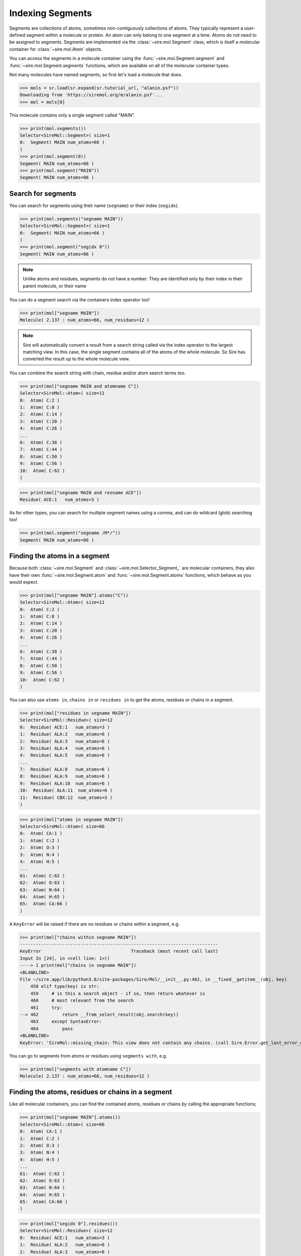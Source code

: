 =================
Indexing Segments
=================

Segments are collections of atoms, sometimes non-contiguously collections
of atoms. They typically represent a user-defined segment within a molecule
or protein. An atom can only belong to one segment at a time. Atoms do
not need to be assigned to segments. Segments are implemented via the
:class:`~sire.mol.Segment` class, which is itself a molecular container
for :class:`~sire.mol.Atom` objects.

You can access the segments in a molecule container using the
:func:`~sire.mol.Segment.segment` and :func:`~sire.mol.Segment.segments` functions,
which are available on all of the molecular container types.

Not many molecules have named segments, so first let's load a molecule
that does.

>>> mols = sr.load(sr.expand(sr.tutorial_url, "alanin.psf"))
Downloading from 'https://siremol.org/m/alanin.psf'...
>>> mol = mols[0]

This molecule contains only a single segment called "MAIN".

>>> print(mol.segments())
Selector<SireMol::Segment>( size=1
0:  Segment( MAIN num_atoms=66 )
)
>>> print(mol.segment(0))
Segment( MAIN num_atoms=66 )
>>> print(mol.segment("MAIN"))
Segment( MAIN num_atoms=66 )

Search for segments
-------------------

You can search for segments using their name (``segname``) or their
index (``segidx``).

>>> print(mol.segments("segname MAIN"))
Selector<SireMol::Segment>( size=1
0:  Segment( MAIN num_atoms=66 )
)
>>> print(mol.segment("segidx 0"))
Segment( MAIN num_atoms=66 )

.. note::

   Unlike atoms and residues, segments do not have a number. They
   are identified only by their index in their parent molecule, or
   their name

You can do a segment search via the containers index operator too!

>>> print(mol["segname MAIN"])
Molecule( 2.137 : num_atoms=66, num_residues=12 )

.. note::

    Sire will automatically convert a result from a search string
    called via the index operator to the largest matching view.
    In this case, the single segment contains all of the atoms
    of the whole molecule. So Sire has converted the result up
    to the whole molecule view.

You can combine the search string with chain, residue and/or atom search
terms too.

>>> print(mol["segname MAIN and atomname C"])
Selector<SireMol::Atom>( size=11
0:  Atom( C:2 )
1:  Atom( C:8 )
2:  Atom( C:14 )
3:  Atom( C:20 )
4:  Atom( C:26 )
...
6:  Atom( C:38 )
7:  Atom( C:44 )
8:  Atom( C:50 )
9:  Atom( C:56 )
10:  Atom( C:62 )
)

>>> print(mol["segname MAIN and resname ACE"])
Residue( ACE:1   num_atoms=3 )

As for other types, you can search for multiple segment names using
a comma, and can do wildcard (glob) searching too!

>>> print(mol.segment("segname /M*/"))
Segment( MAIN num_atoms=66 )

Finding the atoms in a segment
------------------------------

Because both :class:`~sire.mol.Segment` and :class:`~sire.mol.Selector_Segment_`
are molecular containers, they also have their own
:func:`~sire.mol.Segment.atom` and :func:`~sire.mol.Segment.atoms` functions,
which behave as you would expect.

>>> print(mol["segname MAIN"].atoms("C"))
Selector<SireMol::Atom>( size=11
0:  Atom( C:2 )
1:  Atom( C:8 )
2:  Atom( C:14 )
3:  Atom( C:20 )
4:  Atom( C:26 )
...
6:  Atom( C:38 )
7:  Atom( C:44 )
8:  Atom( C:50 )
9:  Atom( C:56 )
10:  Atom( C:62 )
)

You can also use ``atoms in``, ``chains in`` or ``residues in`` to get the
atoms, residues or chains in a segment.

>>> print(mol["residues in segname MAIN"])
Selector<SireMol::Residue>( size=12
0:  Residue( ACE:1   num_atoms=3 )
1:  Residue( ALA:2   num_atoms=6 )
2:  Residue( ALA:3   num_atoms=6 )
3:  Residue( ALA:4   num_atoms=6 )
4:  Residue( ALA:5   num_atoms=6 )
...
7:  Residue( ALA:8   num_atoms=6 )
8:  Residue( ALA:9   num_atoms=6 )
9:  Residue( ALA:10  num_atoms=6 )
10:  Residue( ALA:11  num_atoms=6 )
11:  Residue( CBX:12  num_atoms=3 )
)

>>> print(mol["atoms in segname MAIN"])
Selector<SireMol::Atom>( size=66
0:  Atom( CA:1 )
1:  Atom( C:2 )
2:  Atom( O:3 )
3:  Atom( N:4 )
4:  Atom( H:5 )
...
61:  Atom( C:62 )
62:  Atom( O:63 )
63:  Atom( N:64 )
64:  Atom( H:65 )
65:  Atom( CA:66 )
)

A ``KeyError`` will be raised if there are no residues or chains within
a segment, e.g.

>>> print(mol["chains within segname MAIN"])
---------------------------------------------------------------------------
KeyError                                  Traceback (most recent call last)
Input In [24], in <cell line: 1>()
----> 1 print(mol["chains in segname MAIN"])
<BLANKLINE>
File ~/sire.app/lib/python3.8/site-packages/Sire/Mol/__init__.py:462, in __fixed__getitem__(obj, key)
    458 elif type(key) is str:
    459     # is this a search object - if so, then return whatever is
    460     # most relevant from the search
    461     try:
--> 462         return __from_select_result(obj.search(key))
    463     except SyntaxError:
    464         pass
<BLANKLINE>
KeyError: 'SireMol::missing_chain: This view does not contain any chains. (call Sire.Error.get_last_error_details() for more info)'

You can go to segments from atoms or residues using ``segments with``, e.g.

>>> print(mol["segments with atomname C"])
Molecule( 2.137 : num_atoms=66, num_residues=12 )

Finding the atoms, residues or chains in a segment
--------------------------------------------------

Like all molecular containers, you can find the contained atoms,
residues or chains by calling the appropriate functions;

>>> print(mol["segname MAIN"].atoms())
Selector<SireMol::Atom>( size=66
0:  Atom( CA:1 )
1:  Atom( C:2 )
2:  Atom( O:3 )
3:  Atom( N:4 )
4:  Atom( H:5 )
...
61:  Atom( C:62 )
62:  Atom( O:63 )
63:  Atom( N:64 )
64:  Atom( H:65 )
65:  Atom( CA:66 )
)

>>> print(mol["segidx 0"].residues())
Selector<SireMol::Residue>( size=12
0:  Residue( ACE:1   num_atoms=3 )
1:  Residue( ALA:2   num_atoms=6 )
2:  Residue( ALA:3   num_atoms=6 )
3:  Residue( ALA:4   num_atoms=6 )
4:  Residue( ALA:5   num_atoms=6 )
...
7:  Residue( ALA:8   num_atoms=6 )
8:  Residue( ALA:9   num_atoms=6 )
9:  Residue( ALA:10  num_atoms=6 )
10:  Residue( ALA:11  num_atoms=6 )
11:  Residue( CBX:12  num_atoms=3 )
)

Uniquely identifying a segment
------------------------------

You uniquely identify a segment in a molecule using its segment index
(``segidx``). You can get the index of a segment in a molecule by
calling its :func:`~sire.mol.Segment.index` function.

>>> print(mol.segment(0).index())
SegIdx(0)

.. warning::

    Be careful indexing by segment index. This is the index of the segment
    that uniquely identifies it within its parent molecule. It is not the
    index of the segment in an arbitrary molecular container.

Segment identifying types
-------------------------

Another way to index segments is to use the segment identifying types, i.e.
:class:`~sire.mol.SegName` and :class:`~sire.mol.SegIdx`. The
easiest way to create these is by using the function
:func:`sire.segid`.

Use strings to create :class:`~sire.mol.SegName` objects,

>>> print(sr.segid("MAIN"))
SegName('MAIN')
>>> print(mol[sr.segid("MAIN")])
Segment( MAIN num_atoms=66 )

and integers to create :class:`~sire.mol.SegIdx` objects.

>>> print(sr.segid(0))
SegIdx(0)
>>> print(mol[sr.segid(0)])
Segment( MAIN num_atoms=66 )

You can set both a name and an index by passing in two arguments.

>>> print(mol[sr.segid("MAIN", 0)])
Segment( MAIN num_atoms=66 )
>>> print(mol[sr.segid(name="MAIN", idx=0)])
Segment( MAIN num_atoms=66 )

.. note::

    Sire will return the Segment from an index operator if a segment
    identifying type is used as the index. This is slightly different
    behaviour to how the search string operates. In practice though,
    all molecular container classes behave in the same way, so you will
    often not notice or need to know which molecular container class
    has been returned.

Iterating over segments
-----------------------

The :class:`~sire.mol.Selector_Segment_` class is iterable, meaning that
it can be used in loops.

>>> for segment in mol.segments():
...     print(segment)
Segment( MAIN num_atoms=66 )

This is particularly helpful when combined with loops over the atoms in
a segment.

>>> for segment in mol.segments():
...    for atom in segment.atoms("element carbon"):
...        print(segment, atom.residue(), atom)
Segment( MAIN num_atoms=66 ) Residue( ACE:1   num_atoms=3 ) Atom( CA:1 )
Segment( MAIN num_atoms=66 ) Residue( ACE:1   num_atoms=3 ) Atom( C:2 )
Segment( MAIN num_atoms=66 ) Residue( ALA:2   num_atoms=6 ) Atom( CA:6 )
Segment( MAIN num_atoms=66 ) Residue( ALA:2   num_atoms=6 ) Atom( CB:7 )
Segment( MAIN num_atoms=66 ) Residue( ALA:2   num_atoms=6 ) Atom( C:8 )
Segment( MAIN num_atoms=66 ) Residue( ALA:3   num_atoms=6 ) Atom( CA:12 )
Segment( MAIN num_atoms=66 ) Residue( ALA:3   num_atoms=6 ) Atom( CB:13 )
...
Segment( MAIN num_atoms=66 ) Residue( ALA:11  num_atoms=6 ) Atom( C:62 )
Segment( MAIN num_atoms=66 ) Residue( CBX:12  num_atoms=3 ) Atom( CA:66 )

Finding all segment names
-------------------------

You can find the names of all segments using the :class:`~sire.mol.Select_Segment_.names`
function.

>>> print(mol.segments().names())
[SegName('MAIN')]
